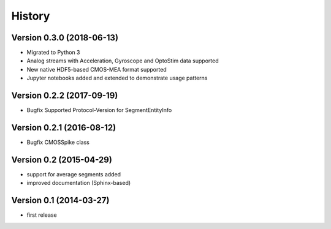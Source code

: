 =======
History
=======

Version 0.3.0 (2018-06-13)
--------------------------
- Migrated to Python 3
- Analog streams with Acceleration, Gyroscope and OptoStim data supported 
- New native HDF5-based CMOS-MEA format supported
- Jupyter notebooks added and extended to demonstrate usage patterns

Version 0.2.2 (2017-09-19)
--------------------------

- Bugfix Supported Protocol-Version for SegmentEntityInfo


Version 0.2.1 (2016-08-12)
--------------------------

- Bugfix CMOSSpike class


Version 0.2 (2015-04-29)
--------------------------

- support for average segments added
- improved documentation (Sphinx-based)


Version 0.1 (2014-03-27)
--------------------------

- first release